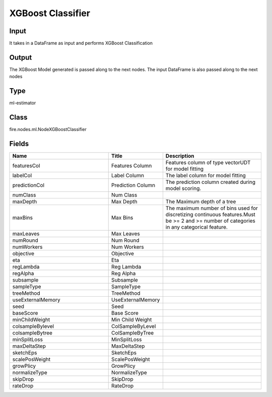 XGBoost Classifier
=========== 



Input
--------------
It takes in a DataFrame as input and performs XGBoost Classification

Output
--------------
The XGBoost Model generated is passed along to the next nodes. The input DataFrame is also passed along to the next nodes

Type
--------- 

ml-estimator

Class
--------- 

fire.nodes.ml.NodeXGBoostClassifier

Fields
--------- 

.. list-table::
      :widths: 10 5 10
      :header-rows: 1

      * - Name
        - Title
        - Description
      * - featuresCol
        - Features Column
        - Features column of type vectorUDT for model fitting
      * - labelCol
        - Label Column
        - The label column for model fitting
      * - predictionCol
        - Prediction Column
        - The prediction column created during model scoring.
      * - numClass
        - Num Class
        - 
      * - maxDepth
        - Max Depth
        - The Maximum depth of a tree
      * - maxBins
        - Max Bins
        - The maximum number of bins used for discretizing continuous features.Must be >= 2 and >= number of categories in any categorical feature.
      * - maxLeaves
        - Max Leaves
        - 
      * - numRound
        - Num Round
        - 
      * - numWorkers
        - Num Workers
        - 
      * - objective
        - Objective
        - 
      * - eta
        - Eta
        - 
      * - regLambda
        - Reg Lambda
        - 
      * - regAlpha
        - Reg Alpha
        - 
      * - subsample
        - Subsample
        - 
      * - sampleType
        - SampleType
        - 
      * - treeMethod
        - TreeMethod
        - 
      * - useExternalMemory
        - UseExternalMemory
        - 
      * - seed
        - Seed
        - 
      * - baseScore
        - Base Score
        - 
      * - minChildWeight
        - Min Child Weight
        - 
      * - colsampleBylevel
        - ColSampleByLevel
        - 
      * - colsampleBytree
        - ColSampleByTree
        - 
      * - minSplitLoss
        - MinSplitLoss
        - 
      * - maxDeltaStep
        - MaxDeltaStep
        - 
      * - sketchEps
        - SketchEps
        - 
      * - scalePosWeight
        - ScalePosWeight
        - 
      * - growPlicy
        - GrowPlicy
        - 
      * - normalizeType
        - NormalizeType
        - 
      * - skipDrop
        - SkipDrop
        - 
      * - rateDrop
        - RateDrop
        - 




